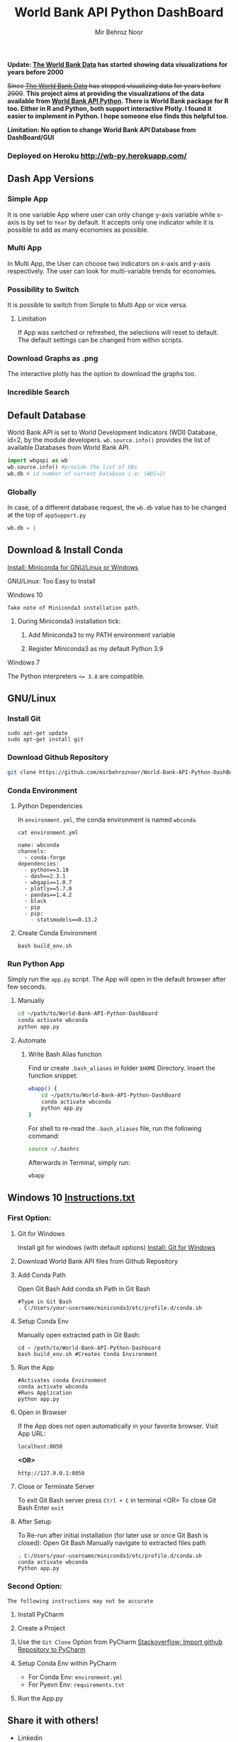 #+title: World Bank API Python DashBoard
#+author: Mir Behroz Noor
#+startup: show4levels

*Update: [[https://data.worldbank.org/indicator/NY.GDP.MKTP.CD][The World Bank Data]] has started showing data visualizations for years before 2000*

+Since [[https://data.worldbank.org/indicator/NY.GDP.MKTP.CD][The World Bank Data]] has stopped visualizing data for years before 2000+. *This project aims at providing the visualizations of the data available from [[https://github.com/tgherzog/wbgapi][World Bank API Python]]. There is World Bank package for R too. Either in R and Python, both support interactive Plotly. I found it easier to implement in Python. I hope someone else finds this helpful too.*

*Limitation: No option to change World Bank API Database from DashBoard/GUI*

*** Deployed on Heroku [[http://wb-py.herokuapp.com/]]

** Dash App Versions
*** Simple App
It is one variable App where user can only change y-axis variable while x-axis is by set to ~Year~ by default. It accepts only one indicator while it is possible to add as many economies as possible.

[[https://github.com/mirbehroznoor/World-Bank-API-Python-DashBoard/blob/main/simpleApp.png]]

*** Multi App
In Multi App, the User can choose two indicators on x-axis and y-axis respectively. The user can look for multi-variable trends for economies.

[[https://github.com/mirbehroznoor/World-Bank-API-Python-DashBoard/blob/main/multiApp.png]]

[[https://github.com/mirbehroznoor/World-Bank-API-Python-DashBoard/blob/main/multiApp-2.png]]

*** Possibility to Switch
It is possible to switch from Simple to Multi App or vice versa.
***** Limitation
If App was switched or refreshed, the selections will reset to default. The default settings can be changed from within scripts.

*** Download Graphs as .png
The interactive plotly has the option to download the graphs too.

*** Incredible Search
[[https://github.com/mirbehroznoor/World-Bank-API-Python-DashBoard/blob/main/search-app-1.png]]
[[https://github.com/mirbehroznoor/World-Bank-API-Python-DashBoard/blob/main/search-app-2.png]]

** Default Database
World Bank API is set to World Development Indicators (WDI) Database, id=2, by the module developers. =wb.source.info()= provides the list of available Databases from World Bank API.
#+begin_src python
  import wbgapi as wb
  wb.source.info() #provide the list of DBs
  wb.db # id number of current Database i.e: (WDI=2)
#+end_src

*** Globally
In case, of a different database request, the =wb.db= value has to be changed at the top of =appSupport.py=
#+begin_src python
  wb.db = 1
#+end_src

** Download & Install Conda
**** [[https:///docs.conda.io/en/latest/miniconda.html][Install: Miniconda for GNU/Linux or Windows]]

**** GNU/Linux: Too Easy to Install
**** Windows 10
~Take note of Miniconda3 installation path.~
****** During Miniconda3 installation tick:

1. Add Miniconda3 to my PATH environment variable

2. Register Miniconda3 as my default Python 3.9

**** Windows 7
The Python interpreters ~<= 3.8~ are compatible.


** GNU/Linux

*** Install Git
#+begin_src shell
  sudo apt-get update
  sudo apt-get install git
#+end_src

*** Download Github Repository
#+begin_src bash
  git clone https://github.com/mirbehroznoor/World-Bank-API-Python-DashBoard
#+end_src

*** Conda Environment

**** Python Dependencies
In =environment.yml=, the conda environment is named =wbconda=
#+begin_src shell :exports both :results output :cache no :eval yes
  cat environment.yml
#+end_src

#+RESULTS:
#+begin_example
name: wbconda
channels:
  - conda-forge
dependencies:
  - python==3.10
  - dash==2.3.1
  - wbgapi==1.0.7
  - plotly==5.7.0
  - pandas==1.4.2
  - black
  - pip
  - pip:
    - statsmodels==0.13.2
#+end_example

**** Create Conda Environment
#+begin_src shell
  bash build_env.sh
#+end_src

*** Run Python App
Simply run the =app.py= script. The App will open in the default browser after few seconds.
**** Manually
#+begin_src bash
  cd ~/path/to/World-Bank-API-Python-DashBoard
  conda activate wbconda
  python app.py
#+end_src

**** Automate
***** Write Bash Alias function
Find or create =.bash_aliases= in folder =$HOME= Directory. Insert the function snippet:
#+begin_src bash
  wbapp() {
      cd ~/path/to/World-Bank-API-Python-DashBoard
      conda activate wbconda
      python app.py
  }
#+end_src
For shell to re-read the =.bash_aliases= file, run the following command:
#+begin_src bash
  source ~/.bashrc
#+end_src
Afterwards in Terminal, simply run:
#+begin_src bash
  wbapp
#+end_src


** Windows 10 [[https://github.com/mirbehroznoor/World-Bank-API-Python-DashBoard/blob/main/Windows_Instructions.txt][Instructions.txt]]

*** First Option:

***** Git for Windows
Install git for windows (with default options) [[https://gitforwindows.org/][Install: Git for Windows]]

***** Download World Bank API files from Github Repository

***** Add Conda Path
Open Git Bash
Add conda.sh Path in Git Bash
#+begin_src shell
  #Type in Git Bash
  . C:/Users/your-username/miniconda3/etc/profile.d/conda.sh
#+end_src

***** Setup Conda Env
Manually open extracted path in Git Bash:
#+begin_src shell
  cd ~ /path/to/World-Bank-API-Python-Dashboard
  bash build_env.sh #Creates Conda Environment
#+end_src

***** Run the App
#+begin_src shell
  #Activates conda Environment
  conda activate wbconda
  #Runs Application
  python app.py
#+end_src

***** Open in Browser
If the App does not open automatically in your favorite browser.
Visit App URL:
#+begin_src html
localhost:8050
#+end_src
*<OR>*
#+begin_src html
http://127.0.0.1:8050
#+end_src

***** Close or Terminate Server
To exit Git Bash server press =Ctrl + C= in terminal
<OR>
To close Git Bash Enter =exit=

***** After Setup
To Re-run after initial installation (for later use or once Git Bash is closed):
Open Git Bash
Manually navigate to extracted files path
#+begin_src shell
  . C:/Users/your-username/miniconda3/etc/profile.d/conda.sh
  conda activate wbconda
  Python app.py
#+end_src

*** Second Option:
~The following instructions may not be accurate~
***** Install PyCharm
***** Create a Project
***** Use the =Git Clone= Option from PyCharm [[https://stackoverflow.com/questions/41023928/import-github-repository-to-pycharm][Stackoverflow: Import github Repository to PyCharm]]
***** Setup Conda Env within PyCharm
+ For Conda Env: =environment.yml=
+ For Pyevn Env: ~requirements.txt~
***** Run the App.py


** Share it with others!
- Linkedin
- Twitter
- Whoever can use it

** Acknowledgments
- [[https://towardsdatascience.com/how-to-extract-key-from-python-dictionary-using-value-2b2f8dd2a995][Towardsdatascience: Extract key from python dictionary]]
- [[https://blog.logrocket.com/data-visualization-interfaces-python-dash/][Logrocket Blog: Data Visualization Interfaces Python Dash]]
- [[https://blogs.worldbank.org/opendata/introducing-wbgapi-new-python-package-accessing-world-bank-data][World Bank Blogs: Introducing wbgapi New Python Package Accessing World Bank Data]]
- [[https://github.com/tgherzog/wbgapi][Github: wbgapi]]
- [[https://dash.plotly.com/interactive-graphing][Plotly: Interactive Graphing]]
- [[https://plotly.com/python/legend/][Plotly: Legend]]
- [[https://dash.plotly.com/urls][Plotly: Multi-Page Apps & URLs Support]]
- [[https://stackoverflow.com/questions/62642418/is-there-a-way-to-prevent-a-callback-from-firing-in-dash][Stackoverflow: Prevent a callback from firing in dash]]
- [[https://stackoverflow.com/questions/41023928/import-github-repository-to-pycharm][Stackoverflow: Import github Repository to PyCharm]]
